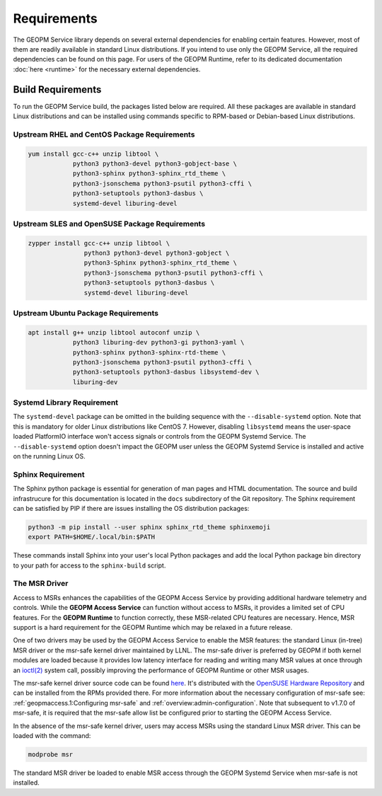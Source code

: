 Requirements
============

The GEOPM Service library depends on several external dependencies for enabling
certain features. However, most of them are readily available in standard Linux
distributions. If you intend to use only the GEOPM Service, all the required
dependencies can be found on this page. For users of the GEOPM Runtime, refer to
its dedicated documentation :doc:`here <runtime>` for the necessary external
dependencies.

Build Requirements
------------------

To run the GEOPM Service build, the packages listed below are required. All
these packages are available in standard Linux distributions and can be
installed using commands specific to RPM-based or Debian-based Linux
distributions.

Upstream RHEL and CentOS Package Requirements
^^^^^^^^^^^^^^^^^^^^^^^^^^^^^^^^^^^^^^^^^^^^^

.. code-block:: bash

    yum install gcc-c++ unzip libtool \
                python3 python3-devel python3-gobject-base \
                python3-sphinx python3-sphinx_rtd_theme \
                python3-jsonschema python3-psutil python3-cffi \
                python3-setuptools python3-dasbus \
                systemd-devel liburing-devel

Upstream SLES and OpenSUSE Package Requirements
^^^^^^^^^^^^^^^^^^^^^^^^^^^^^^^^^^^^^^^^^^^^^^^

.. code-block:: bash

    zypper install gcc-c++ unzip libtool \
                   python3 python3-devel python3-gobject \
                   python3-Sphinx python3-sphinx_rtd_theme \
                   python3-jsonschema python3-psutil python3-cffi \
                   python3-setuptools python3-dasbus \
                   systemd-devel liburing-devel

Upstream Ubuntu Package Requirements
^^^^^^^^^^^^^^^^^^^^^^^^^^^^^^^^^^^^

.. code-block:: bash

    apt install g++ unzip libtool autoconf unzip \
                python3 liburing-dev python3-gi python3-yaml \
                python3-sphinx python3-sphinx-rtd-theme \
                python3-jsonschema python3-psutil python3-cffi \
                python3-setuptools python3-dasbus libsystemd-dev \
                liburing-dev

Systemd Library Requirement
^^^^^^^^^^^^^^^^^^^^^^^^^^^

The ``systemd-devel`` package can be omitted in the building sequence with the
``--disable-systemd`` option. Note that this is mandatory for older Linux
distributions like CentOS 7.  However, disabling ``libsystemd`` means the
user-space loaded PlatformIO interface won't access signals or controls from the
GEOPM Systemd Service. The ``--disable-systemd`` option doesn't impact the GEOPM
user unless the GEOPM Systemd Service is installed and active on the running
Linux OS.

Sphinx Requirement
^^^^^^^^^^^^^^^^^^

The Sphinx python package is essential for generation of man pages and HTML
documentation.  The source and build infrastrucure for this documentation is
located in the ``docs`` subdirectory of the Git repository. The Sphinx
requirement can be satisfied by PIP if there are issues installing the OS
distribution packages:

.. code-block:: bash

    python3 -m pip install --user sphinx sphinx_rtd_theme sphinxemoji
    export PATH=$HOME/.local/bin:$PATH

These commands install Sphinx into your user's local Python packages and add the
local Python package bin directory to your path for access to the
``sphinx-build`` script.


The MSR Driver
^^^^^^^^^^^^^^

Access to MSRs enhances the capabilities of the GEOPM Access Service by
providing additional hardware telemetry and controls. While the **GEOPM Access
Service** can function without access to MSRs, it provides a limited set of CPU
features. For the **GEOPM Runtime** to function correctly, these MSR-related
CPU features are necessary. Hence, MSR support is a hard requirement for
the GEOPM Runtime which may be relaxed in a future release.

One of two drivers may be used by the GEOPM Access Service to enable the MSR
features: the standard Linux (in-tree) MSR driver or the msr-safe kernel driver
maintained by LLNL.  The msr-safe driver is preferred by GEOPM if both kernel
modules are loaded because it provides low latency interface for reading and
writing many MSR values at once through an `ioctl(2)
<https://man7.org/linux/man-pages/man2/ioctl.2.html>`_ system call, possibly
improving the performance of GEOPM Runtime or other MSR usages.

The msr-safe kernel driver source code can be found `here
<https://github.com/LLNL/msr-safe>`__.  It's distributed with the `OpenSUSE
Hardware Repository <https://download.opensuse.org/repositories/hardware/>`_ and
can be installed from the RPMs provided there.  For more information about the
necessary configuration of msr-safe see: :ref:`geopmaccess.1:Configuring
msr-safe` and :ref:`overview:admin-configuration`.  Note that subsequent to
v1.7.0 of msr-safe, it is required that the msr-safe allow list be configured
prior to starting the GEOPM Access Service.

In the absence of the msr-safe kernel driver, users may access MSRs using the
standard Linux MSR driver. This can be loaded with the command:

.. code-block:: bash

    modprobe msr

The standard MSR driver be loaded to enable MSR access through the GEOPM Systemd
Service when msr-safe is not installed.
